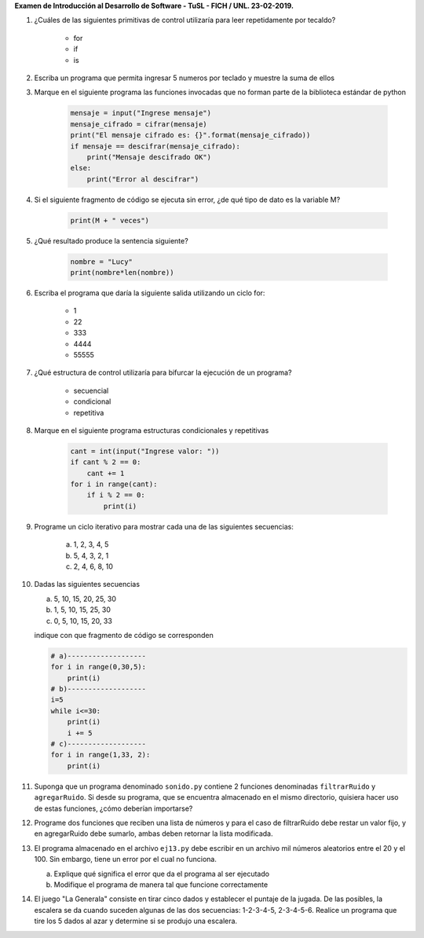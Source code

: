 **Examen de Introducción al Desarrollo de Software - TuSL - FICH / UNL. 23-02-2019.**

1. ¿Cuáles de las siguientes primitivas de control utilizaría para leer repetidamente por tecaldo?

    - for
    - if
    - is

2. Escriba un programa que permita ingresar 5 numeros por teclado y muestre la suma de ellos

3. Marque en el siguiente programa las funciones invocadas que no forman parte de la biblioteca estándar de python

    .. code:: python

        mensaje = input("Ingrese mensaje")
        mensaje_cifrado = cifrar(mensaje)
        print("El mensaje cifrado es: {}".format(mensaje_cifrado))
        if mensaje == descifrar(mensaje_cifrado):
            print("Mensaje descifrado OK")
        else:
            print("Error al descifrar")

4. Si el siguiente fragmento de código se ejecuta sin error, ¿de qué tipo de dato es la variable M?

    .. code:: python
        
        print(M + " veces")

5. ¿Qué resultado produce la sentencia siguiente?

    .. code:: python
    
        nombre = "Lucy"
        print(nombre*len(nombre))

6. Escriba el programa que daría la siguiente salida utilizando un ciclo for:

    -    1
    -    22
    -    333
    -    4444
    -    55555

7. ¿Qué estructura de control utilizaría para bifurcar la ejecución de un programa?

    - secuencial
    - condicional
    - repetitiva

8. Marque en el siguiente programa estructuras condicionales y repetitivas

    .. code:: python
    
        cant = int(input("Ingrese valor: "))
        if cant % 2 == 0:
            cant += 1
        for i in range(cant):
            if i % 2 == 0:
                print(i)

9. Programe un ciclo iterativo para mostrar cada una de las siguientes secuencias:

    a. 1, 2, 3, 4, 5
    b. 5, 4, 3, 2, 1
    c. 2, 4, 6, 8, 10

10. Dadas las siguientes secuencias

    a. 5, 10, 15, 20, 25, 30
    b. 1, 5, 10, 15, 25, 30
    c. 0, 5, 10, 15, 20, 33

    indique con que fragmento de código se corresponden

    .. code:: python

        # a)-------------------
        for i in range(0,30,5):   
            print(i)
        # b)-------------------
        i=5
        while i<=30:
            print(i)
            i += 5
        # c)-------------------
        for i in range(1,33, 2):
            print(i)              



11. Suponga que un programa denominado ``sonido.py`` contiene 2 funciones
    denominadas ``filtrarRuido`` y ``agregarRuido``.
    Si desde su programa, que se encuentra almacenado en el mismo directorio, quisiera hacer uso de estas funciones, ¿cómo deberían importarse?

12. Programe dos funciones que reciben una lista de números y para el caso de filtrarRuido debe restar un valor fijo, y en agregarRuido debe sumarlo, ambas deben retornar la lista modificada.

13. El programa almacenado en el archivo ``ej13.py`` debe escribir en un archivo mil números aleatorios entre el 20 y el 100. Sin embargo, tiene un error por el cual no funciona.

    a. Explique qué significa el error que da el programa al ser ejecutado
    b. Modifique el programa de manera tal que funcione correctamente

14. El juego "La Generala" consiste en tirar cinco dados y establecer el puntaje de la jugada. De las posibles, la escalera se da cuando suceden algunas de las dos secuencias: 1-2-3-4-5, 2-3-4-5-6. Realice un programa que tire los 5 dados al azar y determine si se produjo una escalera.

